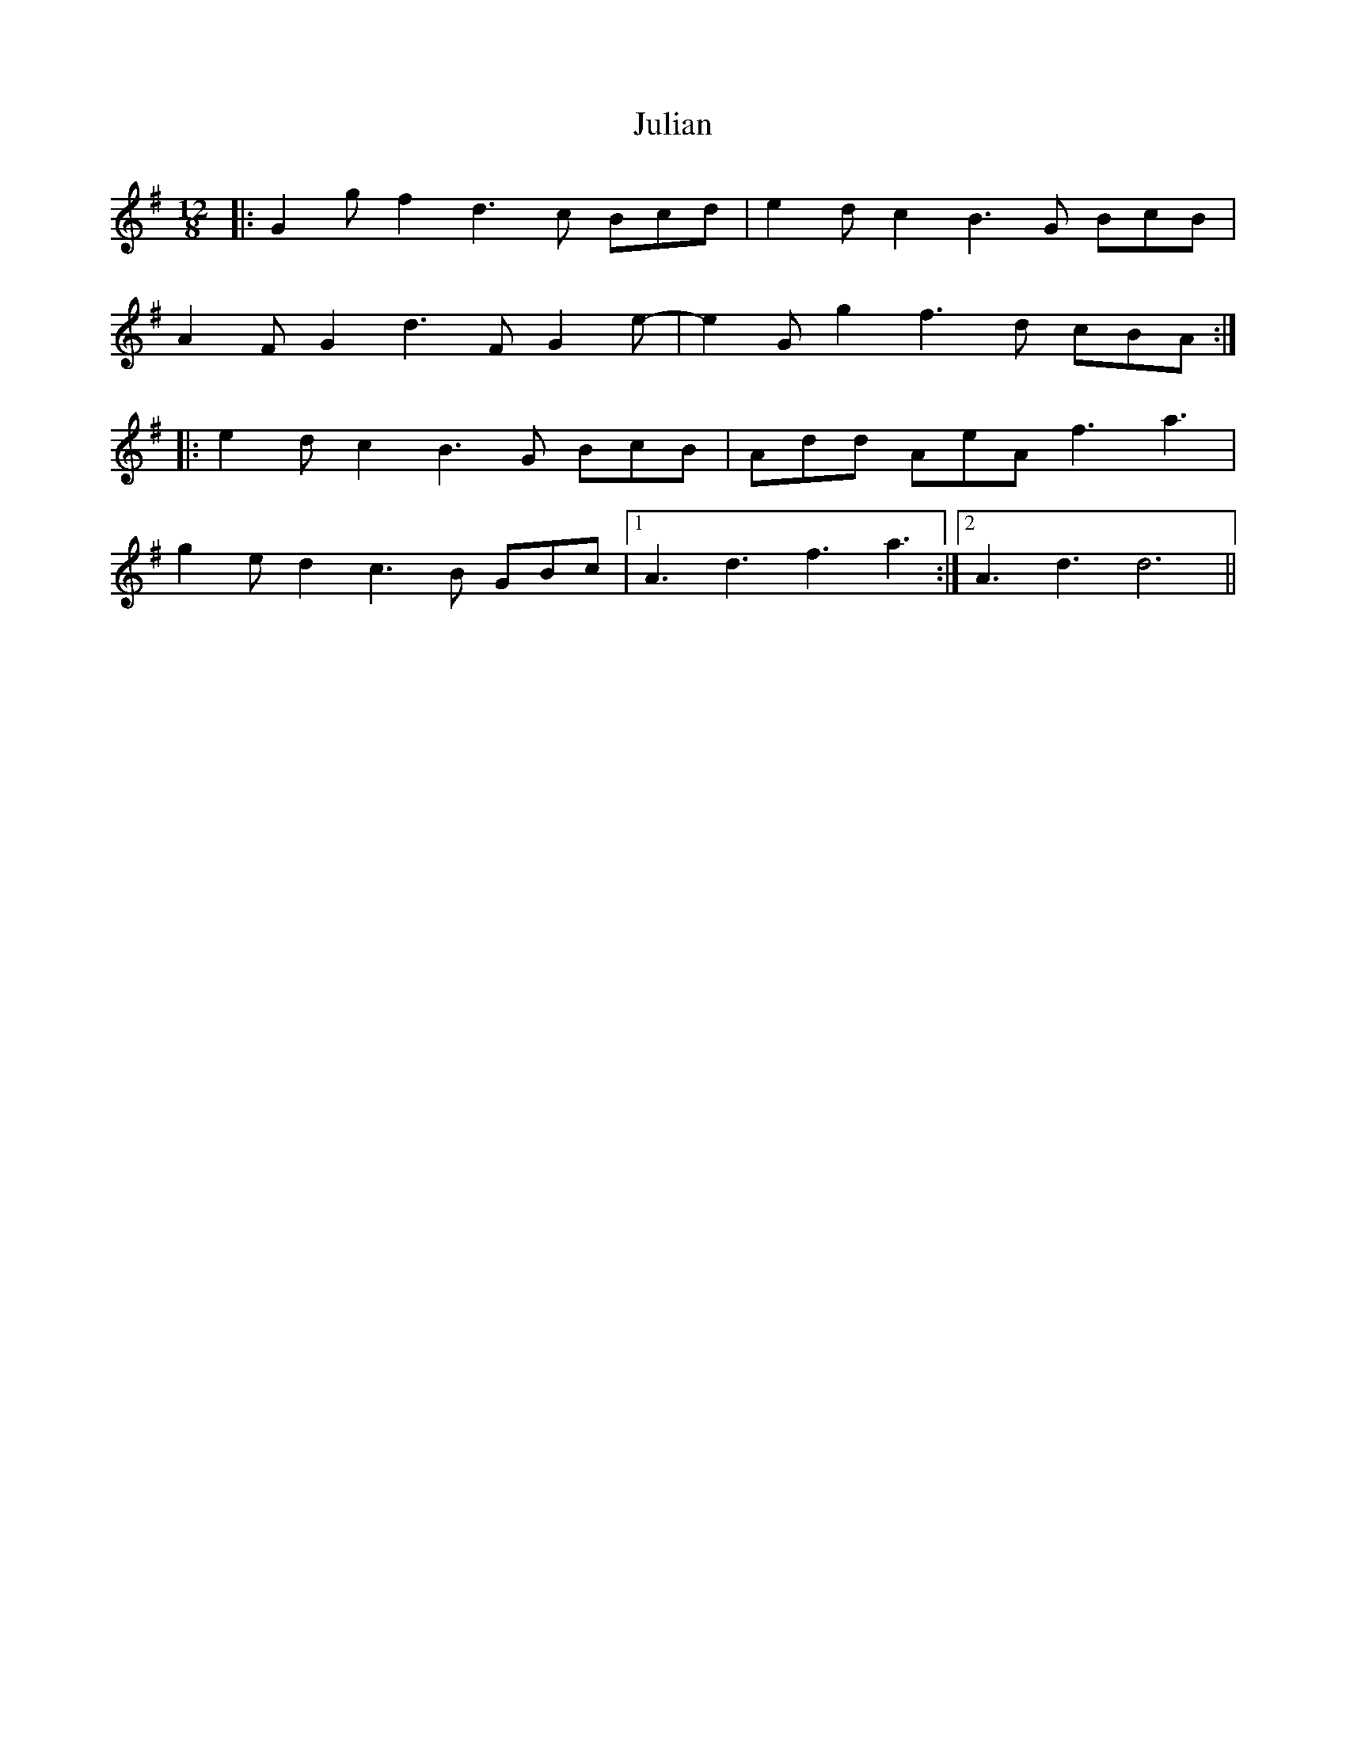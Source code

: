X: 21011
T: Julian
R: slide
M: 12/8
K: Gmajor
|:G2g f2d3c Bcd|e2d c2B3G BcB|
A2F G2d3F G2e-|e2G g2f3d cBA:|
|:e2d c2B3G BcB|Add AeA f3 a3|
g2e d2c3B GBc|1 A3 d3 f3 a3:|2 A3 d3 d6||

